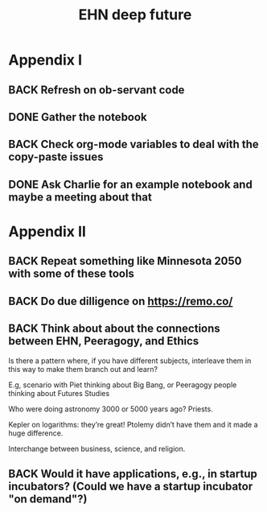 #+TITLE: EHN deep future
#+CATEGORY: EHN

* Appendix I

** BACK Refresh on ob-servant code
** DONE Gather the notebook
** BACK Check org-mode variables to deal with the copy-paste issues
** DONE Ask Charlie for an example notebook and maybe a meeting about that

* Appendix II

** BACK Repeat something like Minnesota 2050 with some of these tools
** BACK Do due dilligence on https://remo.co/
** BACK Think about about the connections between EHN, Peeragogy, and Ethics
Is there a pattern where, if you have different subjects, interleave
them in this way to make them branch out and learn?

E.g, scenario with Piet thinking about Big Bang, or Peeragogy people
thinking about Futures Studies

Who were doing astronomy 3000 or 5000 years ago?  Priests.

Kepler on logarithms: they’re great!  Ptolemy didn’t have them and it
made a huge difference.

Interchange between business, science, and religion.


** BACK Would it have applications, e.g., in startup incubators?  (Could we have a startup incubator "on demand"?)

